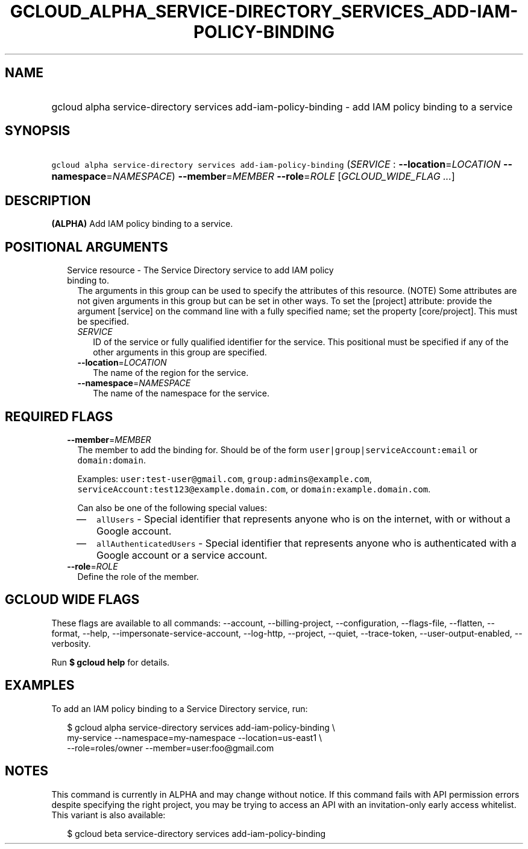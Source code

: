 
.TH "GCLOUD_ALPHA_SERVICE\-DIRECTORY_SERVICES_ADD\-IAM\-POLICY\-BINDING" 1



.SH "NAME"
.HP
gcloud alpha service\-directory services add\-iam\-policy\-binding \- add IAM policy binding to a service



.SH "SYNOPSIS"
.HP
\f5gcloud alpha service\-directory services add\-iam\-policy\-binding\fR (\fISERVICE\fR\ :\ \fB\-\-location\fR=\fILOCATION\fR\ \fB\-\-namespace\fR=\fINAMESPACE\fR) \fB\-\-member\fR=\fIMEMBER\fR \fB\-\-role\fR=\fIROLE\fR [\fIGCLOUD_WIDE_FLAG\ ...\fR]



.SH "DESCRIPTION"

\fB(ALPHA)\fR Add IAM policy binding to a service.



.SH "POSITIONAL ARGUMENTS"

.RS 2m
.TP 2m

Service resource \- The Service Directory service to add IAM policy binding to.
The arguments in this group can be used to specify the attributes of this
resource. (NOTE) Some attributes are not given arguments in this group but can
be set in other ways. To set the [project] attribute: provide the argument
[service] on the command line with a fully specified name; set the property
[core/project]. This must be specified.

.RS 2m
.TP 2m
\fISERVICE\fR
ID of the service or fully qualified identifier for the service. This positional
must be specified if any of the other arguments in this group are specified.

.TP 2m
\fB\-\-location\fR=\fILOCATION\fR
The name of the region for the service.

.TP 2m
\fB\-\-namespace\fR=\fINAMESPACE\fR
The name of the namespace for the service.


.RE
.RE
.sp

.SH "REQUIRED FLAGS"

.RS 2m
.TP 2m
\fB\-\-member\fR=\fIMEMBER\fR
The member to add the binding for. Should be of the form
\f5user|group|serviceAccount:email\fR or \f5domain:domain\fR.

Examples: \f5user:test\-user@gmail.com\fR, \f5group:admins@example.com\fR,
\f5serviceAccount:test123@example.domain.com\fR, or
\f5domain:example.domain.com\fR.

Can also be one of the following special values:
.RS 2m
.IP "\(em" 2m
\f5allUsers\fR \- Special identifier that represents anyone who is on the
internet, with or without a Google account.
.IP "\(em" 2m
\f5allAuthenticatedUsers\fR \- Special identifier that represents anyone who is
authenticated with a Google account or a service account.
.RE
.RE
.sp

.RS 2m
.TP 2m
\fB\-\-role\fR=\fIROLE\fR
Define the role of the member.


.RE
.sp

.SH "GCLOUD WIDE FLAGS"

These flags are available to all commands: \-\-account, \-\-billing\-project,
\-\-configuration, \-\-flags\-file, \-\-flatten, \-\-format, \-\-help,
\-\-impersonate\-service\-account, \-\-log\-http, \-\-project, \-\-quiet,
\-\-trace\-token, \-\-user\-output\-enabled, \-\-verbosity.

Run \fB$ gcloud help\fR for details.



.SH "EXAMPLES"

To add an IAM policy binding to a Service Directory service, run:

.RS 2m
$ gcloud alpha service\-directory services add\-iam\-policy\-binding \e
    my\-service \-\-namespace=my\-namespace \-\-location=us\-east1 \e
    \-\-role=roles/owner \-\-member=user:foo@gmail.com
.RE



.SH "NOTES"

This command is currently in ALPHA and may change without notice. If this
command fails with API permission errors despite specifying the right project,
you may be trying to access an API with an invitation\-only early access
whitelist. This variant is also available:

.RS 2m
$ gcloud beta service\-directory services add\-iam\-policy\-binding
.RE

